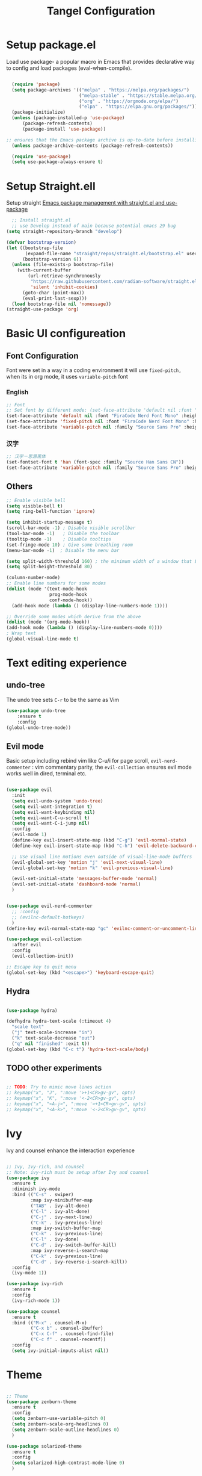 #+title: Tangel Configuration
#+PROPERTY: header-args:emacs-lisp :tangle ~/.emacs.d/init.el

* Setup package.el 
   Load use package- a popular macro in Emacs that provides declarative way  to config and load packages (eval-when-compile).
#+begin_src emacs-lisp

    (require 'package)
    (setq package-archives '(("melpa" . "https://melpa.org/packages/")
                             ("melpa-stable" . "https://stable.melpa.org/packages/")
                             ("org" . "https://orgmode.org/elpa/")
                             ("elpa" . "https://elpa.gnu.org/packages/")))
    (package-initialize)
    (unless (package-installed-p 'use-package)
        (package-refresh-contents)
        (package-install 'use-package))

  ;; ensures that the Emacs package archive is up-to-date before installing any new packages, by refreshing the package list if necessary.
    (unless package-archive-contents (package-refresh-contents))

    (require 'use-package)
    (setq use-package-always-ensure t)
#+end_src

* Setup Straight.ell

Setup straight
[[https://jeffkreeftmeijer.com/emacs-straight-use-package/][Emacs package management with straight.el and use-package]]

#+begin_src emacs-lisp
    ;; Install straight.el
    ;; use Develop instead of main because potential emacs 29 bug
  (setq straight-repository-branch "develop")

  (defvar bootstrap-version)
  (let ((bootstrap-file
         (expand-file-name "straight/repos/straight.el/bootstrap.el" user-emacs-directory))
        (bootstrap-version 6))
    (unless (file-exists-p bootstrap-file)
      (with-current-buffer
          (url-retrieve-synchronously
           "https://raw.githubusercontent.com/radian-software/straight.el/develop/install.el"
           'silent 'inhibit-cookies)
        (goto-char (point-max))
        (eval-print-last-sexp)))
    (load bootstrap-file nil 'nomessage))
  (straight-use-package 'org)
  
#+end_src
* Basic UI configureation
** Font Configuration
Font were set in a way in a coding environment it will use =fixed-pitch,= when its in org mode, it uses =variable-pitch= font
*** English
#+begin_src emacs-lisp
  ;; Font 
  ;; Set font by different mode: (set-face-attribute 'default nil :font "FONT_NAME":height: FONT_SIZE MODE/BUFFER)
  (set-face-attribute 'default nil :font "FiraCode Nerd Font Mono" :height 180)
  (set-face-attribute 'fixed-pitch nil :font "FiraCode Nerd Font Mono" :height 160)
  (set-face-attribute 'variable-pitch nil :family "Source Sans Pro" :height 180 :weight 'normal)
#+end_src

*** 汉字
#+begin_src emacs-lisp
  ;; 汉字－思源黑体
  (set-fontset-font t 'han (font-spec :family "Source Han Sans CN"))
  (set-face-attribute 'variable-pitch nil :family "Source Sans Pro" :height 180 :weight 'normal)
#+end_src

** Others
#+begin_src emacs-lisp
  ;; Enable visible bell
  (setq visible-bell t)
  (setq ring-bell-function 'ignore)

  (setq inhibit-startup-message t)
  (scroll-bar-mode -1) ; Disable visible scrollbar
  (tool-bar-mode -1)   ; Disable the toolbar
  (tooltip-mode -1)    ; Disable tooltips
  (set-fringe-mode 10) ; Give some breathing room
  (menu-bar-mode -1)  ; Disable the menu bar

  (setq split-width-threshold 160) ; the minimum width of a window that Emacs should split horizontally instead of vertically. 
  (setq split-height-threshold 80)

  (column-number-mode)
  ;; Enable line numbers for some modes
  (dolist (mode '(text-mode-hook
                  prog-mode-hook
                  conf-mode-hook))
    (add-hook mode (lambda () (display-line-numbers-mode 1))))

  ;; Override some modes which derive from the above
  (dolist (mode '(org-mode-hook))
  (add-hook mode (lambda () (display-line-numbers-mode 0))))
  ; Wrap text 
  (global-visual-line-mode t)
#+end_src

#+RESULTS:
: t

* Text editing experience
** undo-tree
The undo tree  sets =C-r= to be the same as Vim 
#+begin_src emacs-lisp
  (use-package undo-tree
      :ensure t
      :config
  (global-undo-tree-mode))
#+end_src

** Evil mode
Basic setup including rebind vim like C-u/i for page scroll, =evil-nerd-commenter= : vim commentary parity, the  =evil-collection= ensures evil mode works well in dired, terminal etc. 
#+begin_src emacs-lisp

    (use-package evil
      :init
      (setq evil-undo-system 'undo-tree)
      (setq evil-want-integration t)
      (setq evil-want-keybinding nil)
      (setq evil-want-C-u-scroll t)
      (setq evil-want-C-i-jump nil)
      :config
      (evil-mode 1)
      (define-key evil-insert-state-map (kbd "C-g") 'evil-normal-state)
      (define-key evil-insert-state-map (kbd "C-h") 'evil-delete-backward-char-and-join)

      ;; Use visual line motions even outside of visual-line-mode buffers
      (evil-global-set-key 'motion "j" 'evil-next-visual-line)
      (evil-global-set-key 'motion "k" 'evil-previous-visual-line)

      (evil-set-initial-state 'messages-buffer-mode 'normal)
      (evil-set-initial-state 'dashboard-mode 'normal)
      )


    (use-package evil-nerd-commenter
      ;; :config
      ;; (evilnc-default-hotkeys)
      )
    (define-key evil-normal-state-map "gc" 'evilnc-comment-or-uncomment-lines)

    (use-package evil-collection
      :after evil
      :config
      (evil-collection-init))

    ;; Escape key to quit menu
    (global-set-key (kbd "<escape>") 'keyboard-escape-quit)
#+end_src
** Hydra 
#+begin_src emacs-lisp

  (use-package hydra)
  
  (defhydra hydra-text-scale (:timeout 4)
    "scale text"
    ("j" text-scale-increase "in")
    ("k" text-scale-decrease "out")
    ("q" nil "finished" :exit t))
  (global-set-key (kbd "C-c t") 'hydra-text-scale/body)

#+end_src
**  TODO other experiments
:PROPERTIES:
:ID:       533D8377-75CF-41D4-9E2C-A27BC86583ED
:END:
#+begin_src emacs-lisp

  ;; TODO: Try to mimic move lines action
  ;; keymap("x", "J", ":move '>+1<CR>gv-gv", opts)
  ;; keymap("x", "K", ":move '<-2<CR>gv-gv", opts)
  ;; keymap("x", "<A-j>", ":move '>+1<CR>gv-gv", opts)
  ;; keymap("x", "<A-k>", ":move '<-2<CR>gv-gv", opts)

#+end_src
* Ivy
 Ivy and counsel enhance the interaction experience

 #+begin_src emacs-lisp

   ;; Ivy, Ivy-rich, and counsel
   ;; Note: ivy-rich must be setup after Ivy and counsel
   (use-package ivy
     :ensure t
     :diminish ivy-mode
     :bind (("C-s" . swiper)
            :map ivy-minibuffer-map
            ("TAB" . ivy-alt-done)
            ("C-l" . ivy-alt-done)
            ("C-j" . ivy-next-line)
            ("C-k" . ivy-previous-line)
            :map ivy-switch-buffer-map
            ("C-k" . ivy-previous-line)
            ("C-l" . ivy-done)
            ("C-d" . ivy-switch-buffer-kill)
            :map ivy-reverse-i-search-map
            ("C-k" . ivy-previous-line)
            ("C-d" . ivy-reverse-i-search-kill))
     :config
     (ivy-mode 1))

   (use-package ivy-rich
     :ensure t
     :config
     (ivy-rich-mode 1))

   (use-package counsel
     :ensure t
     :bind (("M-x" . counsel-M-x)
            ("C-x b" . counsel-ibuffer)
            ("C-x C-f" . counsel-find-file)
            ("C-c f" . counsel-recentf))
     :config
     (setq ivy-initial-inputs-alist nil))
 #+end_src
* Theme
#+begin_src emacs-lisp

  ;; Theme
  (use-package zenburn-theme
    :ensure t
    :config
    (setq zenburn-use-variable-pitch 0)
    (setq zenburn-scale-org-headlines 0)
    (setq zenburn-scale-outline-headlines 0)
    )

  (use-package solarized-theme
    :ensure t
    :config
    (setq solarized-high-contrast-mode-line 0)
    )

  ;; Load Theme by location's sunrise and sunset 
  (use-package circadian
    :ensure t
    :config
    ;; Set Toronto as the location for sunrise and sunset times
    (setq calendar-latitude 43.6532
          calendar-longitude -79.3832
          calendar-location-name "Toronto, Canada")
    (setq circadian-themes '((:sunrise . solarized-light-high-contrast)
                             (:sunset  . zenburn)))
    (circadian-setup))

#+end_src
* Helpful 
#+begin_src emacs-lisp

  ;; Helpful
  (use-package helpful
    :ensure t
    :custom
    (counsel-describe-function-function #'helpful-callable)
    (counsel-describe-variable-function #'helpful-variable)
    :bind
    ([remap describe-function] . helpful-function)
    ([remap describe-symbol] . helpful-symbol)
    ([remap describe-variable] . helpful-variable)
    ([remap describe-command] . helpful-command)
    ([remap describe-key] . helpful-key))

  (defun describe-thing-at-point ()
    "Show the documentation of the symbol at point."
    (interactive)
    (let ((thing (symbol-at-point)))
      (if thing
          (describe-symbol thing)
        (message "No symbol at point."))))
  (global-set-key (kbd "C-c d") 'describe-thing-at-point)

#+end_src
* General 
** Main 
#+begin_src emacs-lisp :noweb yes
  (use-package general
    :ensure t
    :requires which-key
    :config
    <<general-define-leader>>
    <<general-define-first-level>>
    <<general-define-buffer>>
    <<general-define-window>>
    <<general-define-lsp>>
    <<general-define-org>>
    <<general-define-magit>>
    )
#+end_src
** Which key
#+begin_src emacs-lisp
  ;; Which key
  (use-package which-key
    :ensure t
    :diminish
    :config
    (which-key-mode)
    (setq which-key-idle-delay 0.3)
    (setq which-key-prefix-prefix "SPC")
    (setq which-key-allow-evil-operators t)
    )
#+end_src
** define leader key
#+name: general-define-leader
#+begin_src emacs-lisp
    (general-create-definer leader-key-def
      :states '(normal visual insert emacs)
      :prefix "SPC"
      :non-normal-prefix "M-SPC")
#+end_src
** First level 
#+name: general-define-first-level
#+begin_src emacs-lisp
    (leader-key-def
      "d" 'describe-thing-at-point
      "f" 'counsel-find-file
      "h" 'counsel-command-history
      "p" 'projectile-command-map
      "q" 'delete-window
      "r" 'counsel-recentf
      "w" 'save-buffer
      "R" 'restart-emacs
      "e" 'neotree-toggle :which-key " Neotree"
      "v" 'vterm :which-key " Vterm"
      )
#+end_src
** second level
*** buffer
#+name: general-define-buffer
#+begin_src emacs-lisp
  (leader-key-def
    "b" '(:ignore t :which-key " Buffer...")
    "b l" 'counsel-ibuffer
    "b c" 'kill-buffer
    "b w" 'save-buffer 
    )
#+end_src
*** Window
#+name: general-define-window
#+begin_src emacs-lisp
  (leader-key-def
    "a" '(:ignore t :which-key " Window...")
    "a v" #'split-window-right
    "a s" #'split-window-below
    "a w" #'other-window
    "a o" #'delete-other-windows
    "a h" #'evil-window-left
    "a j" #'evil-window-down
    "a k" #'evil-window-up
    "a l" #'evil-window-right
    "a H" #'evil-window-move-far-left
    "a J" #'evil-window-move-very-bottom
    "a K" #'evil-window-move-very-top
    "a L" #'evil-window-move-far-right)
#+end_src
*** Magit
#+name: general-define-magit
#+begin_src emacs-lisp
    (leader-key-def
      "g" '(:ignore t :which-key " Magit...")
      "g s" 'magit-status
      "g b" 'magit-blame
      "g l" 'magit-log-buffer-file
      "g g" 'magit-dispatch
      "g c" 'magit-commit-create)
#+end_src
*** LSP
#+name: general-define-lisp
#+begin_src emacs-lisp
    (leader-key-def
      "l" '(:ignore t :which-key " LSP...")
      "l r" 'lsp-find-references
      "l d" 'lsp-find-definition
      "l i" 'lsp-find-implementation
      "l D" 'lsp-find-declaration
      "l e" 'lsp-treemacs-errors-list
      )
#+end_src
*** Org
#+name: general-define-org
#+begin_src emacs-lisp
  (leader-key-def
    "o" '(:ignore t :which-key " Org...")
    "o a" 'org-agenda
    "o b" '(org-babel-tangle :which-key "Org Babel Tangle")
    "o c" 'org-capture
    "o d" 'org-deadline
    "o s" 'org-schedule
    "o o" 'org-open-at-point
    "o t" '(counsel-org-tag :which-key "Set Org Tag")
    "o r" '(:ignore t :which-key " Org Roam")
    "o rf" '(org-roam-node-find :which-key "Find a Node")
    "o ri" '(org-roam-node-insert :which-key "Insert a Node")
    "o rr" '(org-roam-buffer-toggle :which-key "Toggle Org Roam Buffer")
    "o it" '(org-toggle-inline-images :which-key "Toggle inline image")
    )
#+end_src
* Command log mode
#+begin_src emacs-lisp

  ;; Comand log mode
  (use-package command-log-mode
    :ensure t)

#+end_src
* 拼音 
** 导入词库
*** 懒人词库
http://tumashu.github.io/pyim-bigdict/pyim-bigdict.pyim.gz
*** 搜狗词库
这里选用pyim官方推荐的工具来转换搜狗词库。
1. 首先在搜狗官网下载想要的专业词库 https://pinyin.sogou.com/dict/
2. 转化工具  https://github.com/E-Neo/scel2pyim

#+begin_src shell
  $ brew install gcc
  $ git clone git@github.com:E-Neo/scel2pyim.git
  $ gcc -o scel2pyim scel2pyim.c
  $ ./scel2pyim NAME.scel NAME.pyim
#+end_src

*** 导入词库
#+begin_src emacs-lisp
  (setq pyim-dicts
        '((:name "懒人包" :file "~/eSync/pyim/lazy.gz")
          (:name "搜狗－饮食大全（官方推荐）" :file "~/eSync/pyim/food.pyim")))
#+end_src

** Config
#+begin_src emacs-lisp
  ;; 拼音
  (use-package pyim
    :config
    ;; 激活 basedict 拼音词库
    (use-package pyim-basedict
      :config (pyim-basedict-enable))
    ;; 设置 pyim 探针设置，这是 pyim 高级功能设置，可以实现 *无痛* 中英文切换 :-)
    ;; 我自己使用的中英文动态切换规则是：
    ;; 1. 光标只有在注释里面时，才可以输入中文。
    ;; 2. 光标前是汉字字符时，才能输入中文。 
    ;; 3. 使用 M-j 快捷键，强制将光标前的拼音字符串转换为中文。

   (setq-default pyim-english-input-switch-functions
                  '(pyim-probe-dynamic-english
                    pyim-probe-isearch-mode
                    pyim-probe-program-mode
                    pyim-probe-org-structure-template))
    (setq-default pyim-punctuation-half-width-functions
                  '(pyim-probe-punctuation-line-beginning
                    pyim-probe-punctuation-after-punctuation))
 
    ;; 开启拼音搜索功能
    (pyim-isearch-mode 1)

    ;; ;; 使用 pupup-el 来绘制选词框
    ;; (setq pyim-page-tooltip 'popup)
    ;; (setq pyim-page-tooltip 'pos-tip)

    ;; 选词框显示5个候选词
    ;; (setq pyim-page-length 5)

    ;; 让 Emacs 启动时自动加载 pyim 词库
    (add-hook 'emacs-startup-hook
              #'(lambda () (pyim-restart-1 t)))
    :bind

    (
     ("M-j" . pyim-convert-string-at-point) ;与 pyim-probe-dynamic-english 配合
     ("C-;" . pyim-delete-word-from-personal-buffer)))

#+end_src
* Org Mode
** Main 
#+begin_src emacs-lisp :noweb yes
    (use-package org
      :ensure t
      :init
      (setq org-ellipsis " ▼"
            org-hide-emphasis-markers t
            org-directory "~/eSync/org/"
            org-default-notes-file "~/eSync/org/index.org")
      (setq org-agenda-files '("~/eSync/org" "~/eSync/org/roam")) 
      ;; Set to the name of the file where new notes will be stored
      (setq org-mobile-inbox-for-pull "~/eSync/org/flagged.org")
      ;; Set to <your Dropbox root directory>/MobileOrg.
      (setq org-mobile-directory "~/Dropbox/Apps/MobileOrg")
      (setq org-agenda-start-with-log-mode t)
      (setq org-log-done 'time)
      (setq org-log-into-drawer t)
      (setq org-startup-indented t)
      :hook (org-mode . my-org-mode-setup)
      :config
      <<org-visual>>
      <<org-custom-agenda>>
      <<org-custom-capture>>
      <<org-custom-todo>>
      )
#+end_src
** Visual
#+name:org-visual
#+begin_src emacs-lisp
  ;; Configure org mode to start with modes that more visual appealing
  ;; - visual-line-mode: wraps lines at window width for easy reading and editing
  ;; - variable-pitch-mode 1: sets the font face to a variable-width font for a more natural and aesthetically pleasing look
  (defun my-org-mode-setup ()
    "Setup visual line and variable pitch modes for Org mode."
    (visual-line-mode)  
    (variable-pitch-mode 1) 
    )
  ;; Set faces for headings, lists, and other elements
  (custom-set-faces
   ;; Set font and size for headlines
   '(org-level-1 ((t (:inherit outline-1 :height 1.15))))
   '(org-level-2 ((t (:inherit outline-2 :height 1.12))))
   '(org-level-3 ((t (:inherit outline-3 :height 1.09))))
   '(org-level-4 ((t (:inherit outline-4 :height 1.06))))
   '(org-default ((t (:inherit default :height 1.0))))
   '(org-block ((t (:inherit fixed-pitch :height 0.9))))
   '(org-code ((t (:inherit (shadow fixed-pitch) :height 0.9))))
   '(org-link ((t (:inherit link :height 1.0))))
   '(org-ellipsis ((t (:inherit default :weight normal :height 1.0 :underline nil)))))
#+end_src
** Agenda/TODO/Capture
*** Custom todo
#+name: org-custom-todo
#+begin_src emacs-lisp
  (setq org-todo-keywords
        '((sequence "TODO(t)" "NEXT(n)" "|" "DONE(d!)")
          (sequence "BACKLOG(b)" "PLAN(p)" "READY(r)" "ACTIVE(a)" "REVIEW(v)" "WAIT(w@/!)" "HOLD(h)" "|" "COMPLETED(c)" "CANC(k@)")))
#+end_src
*** Custom agenda
#+name: org-custom-agenda
#+begin_src emacs-lisp
  ;; Configure custom agenda views
  (setq org-agenda-custom-commands
        '(("d" "Dashboard"
           ((agenda "" ((org-deadline-warning-days 7)))
            (todo "NEXT"
                  ((org-agenda-overriding-header "Next Tasks")))
            (tags-todo "agenda/ACTIVE" ((org-agenda-overriding-header "Active Projects")))))

          ("n" "Next Tasks"
           ((todo "NEXT"
                  ((org-agenda-overriding-header "Next Tasks")))))

          ("W" "Work Tasks" tags-todo "+work-email")

          ;; Low-effort next actions
          ("e" tags-todo "+TODO=\"NEXT\"+Effort<40&+Effort>0"
           ((org-agenda-overriding-header "Low Effort Tasks")
            (org-agenda-max-todos 20)
            (org-agenda-files org-agenda-files)))

          ("w" "Workflow Status"
           ((todo "WAIT"
                  ((org-agenda-overriding-header "Waiting on External")
                   (org-agenda-files org-agenda-files)))
            (todo "REVIEW"
                  ((org-agenda-overriding-header "In Review")
                   (org-agenda-files org-agenda-files)))
            (todo "PLAN"
                  ((org-agenda-overriding-header "In Planning")
                   (org-agenda-todo-list-sublevels nil)
                   (org-agenda-files org-agenda-files)))
            (todo "BACKLOG"
                  ((org-agenda-overriding-header "Project Backlog")
                   (org-agenda-todo-list-sublevels nil)
                   (org-agenda-files org-agenda-files)))
            (todo "READY"
                  ((org-agenda-overriding-header "Ready for Work")
                   (org-agenda-files org-agenda-files)))
            (todo "ACTIVE"
                  ((org-agenda-overriding-header "Active Projects")
                   (org-agenda-files org-agenda-files)))
            (todo "COMPLETED"
                  ((org-agenda-overriding-header "Completed Projects")
                   (org-agenda-files org-agenda-files)))
            (todo "CANC"
                  ((org-agenda-overriding-header "Cancelled Projects")
                   (org-agenda-files org-agenda-files)))))))
#+end_src
*** Custom capture 
#+name: org-custom-capture
#+begin_src emacs-lisp
    (setq org-capture-templates
          `(("t" "Tasks / Projects")
            ("tt" "Task" entry (file+olp "~/eSync/org/tasks.org" "Inbox")
             "* TODO %?\n  %U\n  %a\n  %i" :empty-lines 1)

            ("j" "Journal Entries")
            ("jj" "Journal" entry
             (file+olp+datetree "~/eSync/org/journal.org")
             "\n* %<%I:%M %p> - Journal :journal:\n\n%?\n\n"
             ;; ,(dw/read-file-as-string "~/Notes/Templates/Daily.org")
             :clock-in :clock-resume
             :empty-lines 1)
            ("jm" "Meeting" entry
             (file+olp+datetree "~/eSync/org/journal.org")
             "* %<%I:%M %p> - %a :meetings:\n\n%?\n\n"
             :clock-in :clock-resume
             :empty-lines 1)

            ("w" "Workflows")
            ("we" "Checking Email" entry (file+olp+datetree "~/eSync/org/journal.org")
             "* Checking Email :email:\n\n%?" :clock-in :clock-resume :empty-lines 1)

            ("m" "Metrics Capture")
            ("mw" "Weight" table-line (file+headline "~/eSync/org/metrics.org" "Weight")
             "| %U | %^{Weight} | %^{Notes} |" :kill-buffer t)))
#+end_src
** TODO organize this block
:PROPERTIES:
:ID:       855F0833-66EB-4BFC-8331-F882C70EAA68
:END:
#+begin_src emacs-lisp
  ;; Make sure org-indent face is `available
  (require 'org-indent)
  ;; Ensure that anything that should be fixed-pitch in Org files appears that way
  (set-face-attribute 'org-block nil :foreground nil :inherit 'fixed-pitch)
  (set-face-attribute 'org-table nil  :inherit 'fixed-pitch)
  (set-face-attribute 'org-formula nil  :inherit 'fixed-pitch)
  (set-face-attribute 'org-code nil   :inherit '(shadow fixed-pitch))
  (set-face-attribute 'org-indent nil :inherit '(org-hide fixed-pitch))
  (set-face-attribute 'org-verbatim nil :inherit '(shadow fixed-pitch))
  (set-face-attribute 'org-special-keyword nil :inherit '(font-lock-comment-face fixed-pitch))
  (set-face-attribute 'org-meta-line nil :inherit '(font-lock-comment-face fixed-pitch))
  (set-face-attribute 'org-checkbox nil :inherit 'fixed-pitch)

  ;; Get rid of the background on column views
  (set-face-attribute 'org-column nil :background nil) (set-face-attribute 'org-column-title nil :background nil)

  ;; headline bullet
  (use-package org-superstar
    :ensure t
    :hook (org-mode . org-superstar-mode)
    :custom
    (org-superstar-remove-leading-stars t)
    (org-superstar-headline-bullets-list '("☵" "○" "✻" "✿"))
    :config
    (set-face-attribute 'org-superstar-item nil :height 1.0))

  ;; cosmetic function
  (defun my/org-mode-hook ()
    "Customize Org mode settings."
    (setq-default line-spacing 0.2)
    (setq-default org-blank-before-new-entry '((heading . auto)
                                               (plain-list-item . auto))))
  (add-hook 'org-mode-hook #'my/org-mode-hook)

  ;; create a task from non-heading text, such as a sentence or paragraph.
  (require 'org-inlinetask)

  ;; Helper emphasis (ChatGPT) 🤯
  (defun my-wrap-with-stars ()
    "Wrap visual selection with *."
    (interactive)
    (let ((selection (buffer-substring-no-properties
                      (region-beginning) (region-end))))
      (delete-region (region-beginning) (region-end))
      (insert (concat "*" selection "*"))))
  
  (defun my-wrap-with-tides ()
    "Wrap visual selection with ~."
    (interactive)
    (let ((selection (buffer-substring-no-properties
                      (region-beginning) (region-end))))
      (delete-region (region-beginning) (region-end))
      (insert (concat "~" selection "~"))))

  (defun my-wrap-with-equals ()
    "Wrap visual selection with =."
    (interactive)
    (let ((selection (buffer-substring-no-properties
                      (region-beginning) (region-end))))
      (delete-region (region-beginning) (region-end))
      (insert (concat "=" selection "="))))

  ;; Bind the function to a key combination
  (define-key evil-visual-state-map (kbd "C-*") 'my-wrap-with-stars)
  (define-key evil-visual-state-map (kbd "C-~") 'my-wrap-with-tides)
  (define-key evil-visual-state-map (kbd "C-=") 'my-wrap-with-equals)

  ;; Surround with ANY KEY (chatGPT)
  (defun surround-with-key (beg end key)
    "Surround the region between BEG and END with KEY."
    (interactive "r\nsSurround with: ")
    (goto-char end)
    (insert key)
    (goto-char beg)
    (insert key))

  (general-define-key
   :states '(visual)
   :keymaps 'override
   "s" 'surround-with-key)

  (add-hook 'org-mode-hook 'company-mode)
  (setq org-image-actual-width nil)



#+end_src

# *** Images
# #+begin_src emacs-lisp
#       (use-package org-download
#         :custom
#         (org-download-method 'directory)
#         (org-download-image-dir "~/eSync/org/pictures")
#         (org-download-heading-lvl nil)
#         :config
#         (setq-default org-download-image-org-width 300)
#         (setq-default org-download-image-html-width 300)
#         (add-hook 'dired-mode-hook 'org-download-enable)
#         )
# #+end_src
** Babel
#+begin_src emacs-lisp

  (use-package org-babel
    :ensure nil ; already built-in
    :defer t ; lazy loading
    :config
    ;; Set default languages for org-babel blocks
    (org-babel-do-load-languages
     'org-babel-load-languages
     '((emacs-lisp . t)
       (python . t)
       (shell . t)
       (js . t)
       (typescript . t)
       (css . t)))
    ;; Enable syntax highlighting for code blocks
    (setq org-src-fontify-natively t))

  ;; (use-package ob-js
  ;;   :after org
  ;;   :config
  ;;   ;; Add support for Node.js
  ;;   (setq org-babel-js-cmd "node"))

  (use-package org-tempo
    :ensure nil
    :after org
    :config
    (add-to-list 'org-structure-template-alist '("sh" . "src shell"))
    (add-to-list 'org-structure-template-alist '("el" . "src emacs-lisp")))

#+end_src

** Roam
#+begin_src emacs-lisp
  (use-package org-roam
    :ensure t
    :init
    (setq org-roam-v2-ack t)
    :custom
    (org-roam-directory "~/eSync/org/roam/")
    (org-roam-db-location "~/eSync/org/roam/org-roam.db")
    (org-roam-completion-everywhere t)
    :bind (:map org-mode-map
                ("C-M-i" . completion-at-point))
    :config
    (org-roam-setup))
#+end_src

*** org roam ui
[[https://github.com/org-roam/org-roam-ui][[GITHUB] org-roam-ui]]


#+begin_src emacs-lisp
(use-package org-roam-ui
  :straight
    (:host github :repo "org-roam/org-roam-ui" :branch "main" :files ("*.el" "out"))
    :after org-roam
;;         normally we'd recommend hooking orui after org-roam, but since org-roam does not have
;;         a hookable mode anymore, you're advised to pick something yourself
;;         if you don't care about startup time, use
;;  :hook (after-init . org-roam-ui-mode)
    :config
    (setq org-roam-ui-sync-theme t
          org-roam-ui-follow t
          org-roam-ui-update-on-save t
          org-roam-ui-open-on-start t))

#+end_src

* Projectile 
#+begin_src emacs-lisp

  ;; Projectile
  (use-package projectile
    :ensure t
    :init
    (setq projectile-completion-system 'ivy)
    :config
    (projectile-mode 1)
    (define-key projectile-mode-map (kbd "C-c p") 'projectile-command-map)
    (setq projectile-project-search-path '("~/projects/" "~/projects/backup/"))
    (setq projectile-switch-project-action #'projectile-dired))

  (use-package counsel-projectile
    :ensure t
    :config (counsel-projectile-mode))

#+end_src
* Magit
#+begin_src emacs-lisp

  ;; Magit
  (use-package magit
    :ensure t
    :bind (("C-c g" . magit-status))
    :config
    (use-package evil-magit
      :ensure t
      :config
      (setq evil-magit-state 'normal) ; set the initial state to normal
      (add-hook 'magit-mode-hook 'evil-magit-init))
    (setq magit-display-buffer-function 'magit-display-buffer-fullframe-status-v1)
    )
#+end_src
* Treesitter

** Use treesit-auto
https://github.com/renzmann/treesit-auto

treesit auto is a tool to help treesiter to find the missing major mode. In order to work with format like tsx, we also need some manually tweaks.

here author shared his thought about how emacs-treesit-auto is created
https://robbmann.io/posts/emacs-treesit-auto/

#+begin_src emacs-lisp
    (use-package treesit-auto
      :ensure t
      :config
      (setq treesit-auto-install 'prompt)  ;; if grammar is missing, will prompt for installation
      (global-treesit-auto-mode))
#+end_src


#+begin_src emacs-lisp
  (use-package lua-mode
    :ensure t)
#+end_src
* LSP
*Performance*
refer to the official perf doc https://emacs-lsp.github.io/lsp-mode/page/performance/
#+begin_src emacs-lisp
  ;; (setq gc-cons-threshold 100000000)
  ;; (setq read-process-output-max (* 1024 1024)) ;; 1mb
#+end_src

*LSP*
Syntax check
#+begin_src emacs-lisp
  ;; (use-package flycheck
  ;;   :ensure t
  ;;   :init (global-flycheck-mode))

  ;; ;; Enable syntax checker
  ;; (add-hook 'after-init-hook #'global-flycheck-mode)
#+end_src

LSP 
#+begin_src emacs-lisp
  ;; (use-package lsp-mode
  ;;   :defer t
  ;;   :hook (
  ;;          (typescript-mode . lsp)
  ;;          (lsp-mode . (lambda ()
  ;;                        (let ((lsp-keymap-prefix "C-c l"))
  ;;                          (lsp-enable-which-key-integration)))))
  ;;   :commands lsp
  ;;   :config
  ;;   (define-key lsp-mode-map (kbd "C-c l") lsp-command-map)
  ;;   (setq lsp-prefer-flymake nil) ;; Use lsp-ui and flycheck instead of flymake
  ;;   (setq lsp-modeline-diagnostics-enable t)
  ;;   )
  ;; ;; Display global errors 
  ;; (with-eval-after-load 'lsp-mode
  ;;   ;; :global/:workspace/:file
  ;;   (setq lsp-modeline-diagnostics-scope :workspace))
#+end_src

LSP UI
#+begin_src emacs-lisp

  ;; (use-package lsp-ivy :commands lsp-ivy-workspace-symbol)
  ;; (use-package lsp-ui
  ;;   :hook (lsp-mode . lsp-ui-mode)
  ;;   )

  ;; (use-package lsp-treemacs :commands lsp-treemacs-errors-list)

#+end_src

Treesitter
#+begin_src emacs-lisp

  ;; (use-package tree-sitter
  ;;   :config
  ;;   (global-tree-sitter-mode)
  ;;   )

  ;; (use-package tree-sitter-langs
  ;;   :after tree-sitter
  ;;   :hook (typescript-mode . tree-sitter-mode)
  ;;   :config
  ;;   (add-hook 'tree-sitter-after-on-hook #'tree-sitter-hl-mode)
  ;;   )


#+end_src

*Typescript*
need to ensure language server and typescript server are installed
#+begin_src shell
  npm install -g @angular/language-service@latest
  npm install -g typescript
#+end_src


Neotree
#+begin_src emacs-lisp
  ;; (use-package neotree)
#+end_src

* Shell
Term
#+begin_src emacs-lisp
  (use-package term
    :config
    (setq explicit-shell-file-name "bash"))
  
  (use-package eterm-256color
    :hook (term-mode . eterm-256color-mode))

#+end_src

vterm
#+begin_src emacs-lisp
(use-package vterm
  :commands vterm
  :config
  (setq term-prompt-regexp "^[^#$%>\n]*[#$%>] *")  ;; Set this to match your custom shell prompt
  (setq vterm-shell "bash")                       ;; Set this to customize the shell to launch
  (setq vterm-max-scrollback 10000))

#+end_src

* MISC
*Restart emacs*

#+begin_src emacs-lisp
  (use-package restart-emacs
    :bind ("C-c x r" . restart-emacs))
;; also bind SPC-R in general
#+end_src

*Joplin Mode*
1. download [[https://discourse.joplinapp.org/t/note-for-emacs-users/623][HERE]]  and load major mode file

#+begin_src emacs-lisp
(load-file "~/.emacs.d/lisp/joplin-mode.el")
#+end_src

2. declare the mode and load 
#+begin_src emacs-lisp
;;++ Joplin mode (on top of Markdown).
(autoload 'joplin-mode "joplin-mode"
   "Major mode for editing Joplin files" t)
; Note that joplin-mode will step down if it is not joplin data.
(add-to-list 'auto-mode-alist '("/[a-f0-9]\\{32\\}\\.md\\'" . joplin-mode))
;;--
#+end_src

3. handle potential issue
issue https://discourse.joplinapp.org/t/note-for-emacs-users/623

set backup file to a specific directory.
#+begin_src emacs-lisp
  (setq backup-directory-alist '(("." . "~/eSync/backups")))
#+end_src 

*Company*
#+begin_src emacs-lisp

  (use-package company
    :ensure t
    :config
    (global-company-mode 1))

#+end_src
* Yaml mode 
#+begin_src emacs-lisp
(use-package yaml-mode
  :mode (("\\.yml\\'" . yaml-mode)
         ("\\.yaml\\'" . yaml-mode))
  :config
  (add-hook 'yaml-mode-hook
            '(lambda ()
               (define-key yaml-mode-map "\C-m" 'newline-and-indent))))
#+end_src

*  TODO organize all the configs by using org-babel
SCHEDULED: <2023-04-04 Tue>
:PROPERTIES:
:ID:       72AB6EE7-6241-463E-B035-A519B3D00F51
:END:




